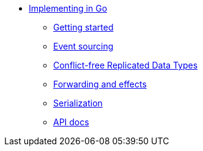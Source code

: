 * xref:index.adoc[Implementing in Go]
** xref:gettingstarted.adoc[Getting started]
** xref:eventsourced.adoc[Event sourcing]
** xref:crdt.adoc[Conflict-free Replicated Data Types]
** xref:effects.adoc[Forwarding and effects]
** xref:serialization.adoc[Serialization]
** xref:api.adoc[API docs]
